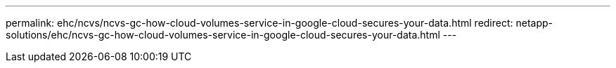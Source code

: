 ---
permalink: ehc/ncvs/ncvs-gc-how-cloud-volumes-service-in-google-cloud-secures-your-data.html
redirect: netapp-solutions/ehc/ncvs-gc-how-cloud-volumes-service-in-google-cloud-secures-your-data.html
---
